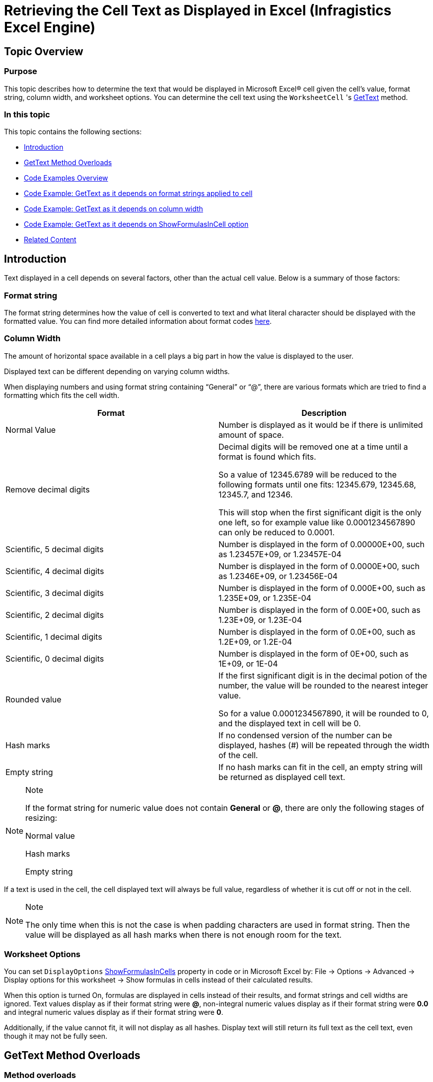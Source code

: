 ﻿////
|metadata|
{
    "name": "igexcelengine-retrieving-the-cell-text-as-displayed-in-excel-get-cell-text",
    "controlName": ["IG Excel Engine"],
    "tags": ["Exporting","How Do I"],
    "guid": "55e35af6-75bf-49ca-a578-96d4bbf32540",
    "buildFlags": [],
    "createdOn": "2012-03-29T07:22:42.1924497Z"
}
|metadata|
////

= Retrieving the Cell Text as Displayed in Excel (Infragistics Excel Engine)

== Topic Overview

=== Purpose

This topic describes how to determine the text that would be displayed in Microsoft Excel® cell given the cell’s value, format string, column width, and worksheet options. You can determine the cell text using the `WorksheetCell` 's link:{ApiPlatform}documents.excel{ApiVersion}~infragistics.documents.excel.worksheetcell~gettext.html[GetText] method.

=== In this topic

This topic contains the following sections:

* <<_Introduction,Introduction>>
* <<_Get_Text_Method_Overloads,GetText Method Overloads>>
* <<_Code_Examples_Overview,Code Examples Overview>>
* <<_Code_Example_GetText_as_it_depends_from_format_strings_applied_to_cell,Code Example: GetText as it depends on format strings applied to cell>>
* <<_Code_Example_GetText_as_it_depends_from_column_width,Code Example: GetText as it depends on column width>>
* <<_Code_Example_GetText_as_it_depends_from_ShowFormulasInCell_option,Code Example: GetText as it depends on ShowFormulasInCell option>>
* <<_Related_Content,Related Content>>

[[_Introduction]]
== Introduction

Text displayed in a cell depends on several factors, other than the actual cell value. Below is a summary of those factors:

=== Format string
The format string determines how the value of cell is converted to text and what literal character should be displayed with the formatted value. You can find more detailed information about format codes link:igexcelengine-format-a-cell.html[here].

=== Column Width
The amount of horizontal space available in a cell plays a big part in how the value is displayed to the user. 

Displayed text can be different depending on varying column widths. 

When displaying numbers and using format string containing “General” or “@”, there are various formats which are tried to find a formatting which fits the cell width. 

[options="header", cols="a,a"] 

|==== 

|Format|Description 

|Normal Value 

|Number is displayed as it would be if there is unlimited amount of space. 

|Remove decimal digits 

|Decimal digits will be removed one at a time until a format is found which fits. 

So a value of 12345.6789 will be reduced to the following formats until one fits: 12345.679, 12345.68, 12345.7, and 12346. 

This will stop when the first significant digit is the only one left, so for example value like 0.0001234567890 can only be reduced to 0.0001. 

|Scientific, 5 decimal digits 

|Number is displayed in the form of 0.00000E+00, such as 1.23457E+09, or 1.23457E-04 

|Scientific, 4 decimal digits 

|Number is displayed in the form of 0.0000E+00, such as 1.2346E+09, or 1.23456E-04 

|Scientific, 3 decimal digits 

|Number is displayed in the form of 0.000E+00, such as 1.235E+09, or 1.235E-04 

|Scientific, 2 decimal digits 

|Number is displayed in the form of 0.00E+00, such as 1.23E+09, or 1.23E-04 

|Scientific, 1 decimal digits 

|Number is displayed in the form of 0.0E+00, such as 1.2E+09, or 1.2E-04 

|Scientific, 0 decimal digits 

|Number is displayed in the form of 0E+00, such as 1E+09, or 1E-04 

|Rounded value 

|If the first significant digit is in the decimal potion of the number, the value will be rounded to the nearest integer value. 

So for a value 0.0001234567890, it will be rounded to 0, and the displayed text in cell will be 0. 

|Hash marks 

|If no condensed version of the number can be displayed, hashes (#) will be repeated through the width of the cell. 

|Empty string 

|If no hash marks can fit in the cell, an empty string will be returned as displayed cell text. 

|==== 

.Note 

[NOTE] 

==== 

If the format string for numeric value does not contain *General* or *@*, there are only the following stages of resizing: 

Normal value 

Hash marks 

Empty string 

==== 

If a text is used in the cell, the cell displayed text will always be full value, regardless of whether it is cut off or not in the cell. 

.Note 

[NOTE] 

==== 

The only time when this is not the case is when padding characters are used in format string. Then the value will be displayed as all hash marks when there is not enough room for the text. 

====

=== Worksheet Options
You can set `DisplayOptions` link:{ApiPlatform}documents.excel{ApiVersion}~infragistics.documents.excel.displayoptions~showformulasincells.html[ShowFormulasInCells] property in code or in Microsoft Excel by: File $$->$$ Options $$->$$ Advanced $$->$$ Display options for this worksheet $$->$$ Show formulas in cells instead of their calculated results. 

When this option is turned On, formulas are displayed in cells instead of their results, and format strings and cell widths are ignored. Text values display as if their format string were *@*, non-integral numeric values display as if their format string were *0.0* and integral numeric values display as if their format string were *0*. 

Additionally, if the value cannot fit, it will not display as all hashes. Display text will still return its full text as the cell text, even though it may not be fully seen.



[[_Get_Text_Method_Overloads]]
== GetText Method Overloads

=== Method overloads

The cell text is exposed by the new `GetText` method. The parameter-less overload returns the cell text seen in the Microsoft Excel UI. The other overloads takes a link:{ApiPlatform}documents.excel{ApiVersion}~infragistics.documents.excel.textformatmode.html[TextFormatMode] enumeration value, with the following values:

[options="header", cols="a,a"]
|====
|Property|Description

| _AsDisplayed_ 
|This is equivalent to calling the parameter-less overload of GetText

| _IgnoreCellWidth_ 
|Formats the cell text without condensing it or including repeat padding characters.

|====

[[_Code_Examples_Overview]]
== Code Examples Overview

=== Overview

The following table lists the code examples included in this topic.

[options="header", cols="a,a"]
|====
|Example|Description

|GetText depends on Format Strings Applied to Cell
|Returns a textual representation of the `GetText` methods depending on the format strings, applied on the cell.

|GetText as it depends on column width
|Returns a textual representation of the `GetText` methods depending on the column width.

|GetText as it depends on ShowFormulasInCell option
|Returns a textual representation of the `GetText` methods depending on the `ShowFormulasInCell` worksheet option.

|====

[[_Code_Example_GetText_as_it_depends_from_format_strings_applied_to_cell]]
== Code Example: GetText Depends On Format Strings Applied to Cell

=== Description

The return value of the `GetText` methods depends on format strings, applied to the cell.

The code in this example loads a Workbook and creates an instance of the Worksheet `DifferentFormats`. It accesses the display text of cells in region A1:A8 using `GetText` method. Results are shown in a Message Box.

=== Prerequisites

You need the following entities for the purposes of this example:

* An Excel file named Book3.xlsx with a worksheet saved on your C hard drive, at C:\
* Worksheet name set to `DifferentFormats`

Value `1234567890` in cells from A1 to A8. Each cell has a different cell formatting, as shown on screen-shot below.

image::images/ExcelEngine_Get_Cell_Text_1.png[]

=== Code

*In Visual Basic:*
[source,vb]
----
' Load a Workbook
Dim workBook As Infragistics.Documents.Excel.Workbook = Infragistics.Documents.Excel.Workbook.Load("C:\Book3.xlsx")
Dim worksheet As Infragistics.Documents.Excel.Worksheet = workBook.Worksheets("DifferentFormats")
Dim sb As New StringBuilder()
' Loop over cells with different formats sets and show the GetText() method return values
Dim i As Integer = 0
While i < 8
      sb.AppendLine([String].Format("{0} " & vbTab & vbTab & " {1}", worksheet.Rows(i).Cells(1).GetText(), worksheet.Rows(i).Cells(0).GetText()))
      i += 1
End While
MessageBox.Show(sb.ToString())
----

*In C#:*
[source,csharp]
----
// Load a Workbook
Infragistics.Documents.Excel.Workbook workBook = Infragistics.Documents.Excel.Workbook.Load("C:\\Book3.xlsx");
Infragistics.Documents.Excel.Worksheet worksheet = workBook.Worksheets["DifferentFormats"];
StringBuilder sb = new StringBuilder();
// Loop over cells with different formats sets and show the GetText() method return values
for (int i = 0; i < 8; i++)
{
    sb.AppendLine(String.Format("{0} \t\t {1}", 
        worksheet.Rows[i].Cells[1].GetText(), 
        worksheet.Rows[i].Cells[0].GetText()));
}
MessageBox.Show(sb.ToString());
----

[[_Code_Example_GetText_as_it_depends_from_column_width]]
== Code Example: GetText Depends On Column Width

=== Description

Returns the value of the `GetText` methods depending on column width.

The code in this example loads a Workbook and creates an instance of the Worksheet `DifferentWidths`. It accesses the display text of cells in region A1:E2 using `GetText` method. Results are shown in a Message Box.

=== Prerequisites

You need the following entities for the purposes of this example:

* An Excel file named Book3.xlsx with a worksheet saved on your C hard drive, at C:\
* Worksheet name set to `DifferentWidths`
* Value `1234567890` in cells from A1 to E1 and value `0.0001234567890` in cells A2 to E2. Column widths are different for each column, set as shown in the screenshot below.

image::images/ExcelEngine_Get_Cell_Text_2.png[]

=== Code

*In Visual Basic:*
[source,vb]
----
' Load a Workbook
Dim workBook As Infragistics.Documents.Excel.Workbook = Infragistics.Documents.Excel.Workbook.Load("C:\Book3.xlsx")
Dim worksheet As Infragistics.Documents.Excel.Worksheet = workBook.Worksheets("DifferentWidths")
Dim sb As New StringBuilder()
' Loop over cells with different width sets and show the GetText() method return values
Dim i As Integer = 0
While i < 5
      sb.AppendLine([String].Format("{0} " & vbTab & vbTab & " {1}", worksheet.Rows(1).Cells(i).GetText(), worksheet.Rows(0).Cells(i).GetText()))
      i += 1
End While
MessageBox.Show(sb.ToString())
----

*In C#:*
[source,csharp]
----
// Load a Workbook
Infragistics.Documents.Excel.Workbook workBook = Infragistics.Documents.Excel.Workbook.Load("C:\\Book3.xlsx");
Infragistics.Documents.Excel.Worksheet worksheet = workBook.Worksheets["DifferentWidths"];
StringBuilder sb = new StringBuilder();
// Loop over cells with different width sets and show the GetText() method return values
for (int i = 0; i < 5; i++)
{
    sb.AppendLine(String.Format("{0} \t\t {1}", 
        worksheet.Rows[1].Cells[i].GetText(), 
        worksheet.Rows[0].Cells[i].GetText()));
}
MessageBox.Show(sb.ToString());
----

[[_Code_Example_GetText_as_it_depends_from_ShowFormulasInCell_option]]
== Code Example: GetText Depends On the ShowFormulasInCell Property

=== Description

Returns the value of the `GetText` methods depending on the `ShowFormulasInCell` worksheet option.

The code in this example loads a Workbook and creates an instance of the Worksheet `Formulas`. Then, Worksheet property `ShowFormulasInCell` is set to `true`. The code accesses the displayed text of cells in region B1:B5 using `GetText` method. Results are shown in a Message Box.

=== Preview

The following screenshot is a preview of the final result.

image::images/ExcelEngine_Get_Cell_Text_3.png[]

=== Prerequisites

You need the following entities for the purposes of this example:

* An Excel file named Book3.xlsx with a worksheet saved on your C hard drive
* Worksheet name set to `Formulas`
* Random numbers in cells A1:A5
* Random functions in cells B1:B5.

.Note
[NOTE]
====
For this particular example “=A1$$*$$5”, “=COUNT(A1:A5)”, “=SUM(A1:A5)”, “=AVERAGE(A1:A5)”, and “=LOG(A5)” were used to produce the result on the screen-shot.
====

image::images/ExcelEngine_Get_Cell_Text_4.png[]

=== Code

*In Visual Basic:*
[source,vb]
----
' Load a Workbook
Dim workBook As Infragistics.Documents.Excel.Workbook = Infragistics.Documents.Excel.Workbook.Load("C:\Book3.xlsx")
Dim worksheet As Infragistics.Documents.Excel.Worksheet = workBook.Worksheets("Formulas")
' Turn On Worksheet options for showing formulas instead of formula results
worksheet.DisplayOptions.ShowFormulasInCells = True
Dim sb As New StringBuilder()
' Loop over cells with different width sets and show the GetText() method return values
Dim i As Integer = 0
While i < 5
      sb.AppendLine(worksheet.Rows(i).Cells(1).GetText())
      i += 1
End While
MessageBox.Show(sb.ToString())
----

*In C#:*
[source,csharp]
----
// Load a Workbook
Infragistics.Documents.Excel.Workbook workBook = Infragistics.Documents.Excel.Workbook.Load("C:\\Book3.xlsx");
Infragistics.Documents.Excel.Worksheet worksheet = workBook.Worksheets["Formulas"];
// Turn On Worksheet options for showing formulas instead of formula results
worksheet.DisplayOptions.ShowFormulasInCells = true;
StringBuilder sb = new StringBuilder();
// Loop over cells with different width sets and show the GetText() method return values
for (int i = 0; i < 5; i++)
{
    sb.AppendLine(worksheet.Rows[i].Cells[1].GetText());
}
MessageBox.Show(sb.ToString());
----

[[_Related_Content]]
== Related Content

=== Topics

The following topics provide additional information related to this topic.

[options="header", cols="a,a"]
|====
|Topic|Purpose

| link:igexcelengine-format-a-cell.html[Formatting a Cell (Infragistics Excel Engine)]
|The Infragistics Excel Engine allows you to customize the look and behavior of a cell.

| link:igexcelengine-using-the-infragistics-excel-engine.html[Using the Infragistics Excel Engine]
|This section is your gateway to important task-based information that will help you to effectively use the various features and functionalities provided by the Infragistics Excel Engine.

|====

=== Resources

The following material (available outside the Infragistics family of content) provides additional information related to this topic.

[options="header", cols="a,a"]
|====
|Title|Purpose

| link:http://office.microsoft.com/en-us/excel-help/create-or-delete-a-custom-number-format-HP001216503.aspx[Create or delete custom number format]
|Microsoft Office Excel provides many built-in number formats, but if these do not meet your needs, you can customize a built-in number format to create your own. To learn more about how to change number format codes, you may want to review the guidelines for customizing a number format before you get started.

|====